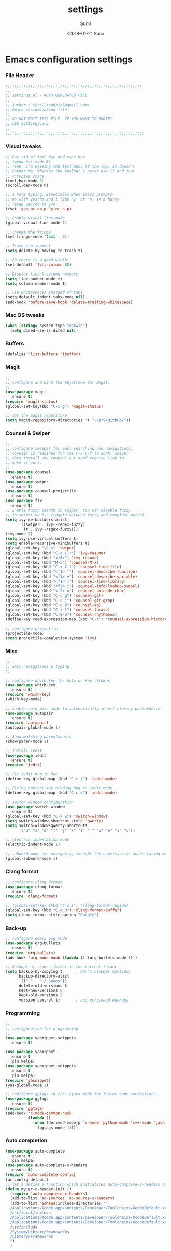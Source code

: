 #+TITLE: settings
#+DATE: <2018-01-21 Sun>
#+AUTHOR: Sunil
#+EMAIL: sunhick@gmail.com
#+OPTIONS: ':nil *:t -:t ::t <:t H:3 \n:nil ^:t arch:headline
#+OPTIONS: author:t c:nil creator:comment d:(not "LOGBOOK") date:t
#+OPTIONS: e:t email:nil f:t inline:t num:t p:nil pri:nil stat:t
#+OPTIONS: tags:t tasks:t tex:t timestamp:t toc:t todo:t |:t
#+CREATOR: Emacs 25.3.1 (Org mode 8.2.10)
#+DESCRIPTION: Emacs init.el alternative using org mode
#+EXCLUDE_TAGS: noexport
#+KEYWORDS: init.el org-mode settings emacs
#+LANGUAGE: en
#+SELECT_TAGS: export
#+STARTUP: showeverything

* Emacs configuration settings
*** File Header
    #+BEGIN_SRC emacs-lisp
      ;;;;;;;;;;;;;;;;;;;;;;;;;;;;;;;;;;;;;;;;;;;;;;;;;;;;;;;;;;;;
      ;;
      ;; settings.el - AUTO GENERATED FILE
      ;;
      ;; Author : Sunil <sunhick@gmail.com>
      ;; Emacs customization file
      ;;
      ;; DO NOT EDIT THIS FILE. IF YOU WANT TO MODIFY
      ;; USE settings.org
      ;;
      ;;;;;;;;;;;;;;;;;;;;;;;;;;;;;;;;;;;;;;;;;;;;;;;;;;;;;;;;;;;;;

    #+END_SRC

*** Visual tweaks
    #+BEGIN_SRC emacs-lisp
      ;; Get rid of tool bar and menu bar
      ;; (menu-bar-mode 0)
      ;; Yeah, I'm keeping the text menu at the top. It doesn't
      ;; bother me. Whereas the toolbar i never use it and just
      ;; occupies space.
      (tool-bar-mode 0)
      (scroll-bar-mode 0)

      ;; I hate typing. Especially when emacs prompts
      ;; me with yes/no and i type 'y' or 'n' in a hurry
      ;; remap yes/no to y/n
      (fset 'yes-or-no-p 'y-or-n-p)

      ;; Enable visual line mode
      (global-visual-line-mode 1)

      ;; change the fringe
      (set-fringe-mode '(nil . 0))

      ;; Trash can support
      (setq delete-by-moving-to-trash t)

      ;; 80 chars is a good width.
      (set-default 'fill-column 80)

      ;; Display line & column numbers
      (setq line-number-mode t)
      (setq column-number-mode t)

      ;; use whitespaces instead of tabs
      (setq-default indent-tabs-mode nil)
      (add-hook 'before-save-hook 'delete-trailing-whitespace)
    #+END_SRC

*** Mac OS tweaks
    #+BEGIN_SRC emacs-lisp
      (when (string= system-type "darwin")
        (setq dired-use-ls-dired nil))
    #+END_SRC

*** Buffers
    #+BEGIN_SRC emacs-lisp
      (defalias 'list-buffers 'ibuffer)
    #+END_SRC

*** Magit
    #+BEGIN_SRC emacs-lisp
      ;;
      ;; configure and bind the keystroke for magit.
      ;;
      (use-package magit
        :ensure t)
      (require 'magit-status)
      (global-set-key(kbd "C-x g") 'magit-status)

      ;; set the magit repository
      (setq magit-repository-directories '( "~/prv/github/"))

    #+END_SRC

*** Counsel & Swiper
    #+BEGIN_SRC emacs-lisp
      ;;
      ;; configure swipper for easy searching and navigations.
      ;; counsel is required for the C-x C-f to work. swiper
      ;; does install the counsel but need require line to
      ;; make it work.
      ;;
      (use-package counsel
        :ensure t)
      (use-package swiper
        :ensure t)
      (use-package counsel-projectile
        :ensure t)
      (use-package flx
        :ensure t)
      ;; Enable fuzzy search in swiper. You can disable fuzzy
      ;; in swiper by M-r (toggle between fuzzy and complete match)
      (setq ivy-re-builders-alist
            '((swiper . ivy--regex-fuzzy)
              (t . ivy--regex-fuzzy)))
      (ivy-mode 1)
      (setq ivy-use-virtual-buffers t)
      (setq enable-recursive-minibuffers t)
      (global-set-key "\C-s" 'swiper)
      (global-set-key (kbd "C-c C-r") 'ivy-resume)
      (global-set-key (kbd "<f6>") 'ivy-resume)
      (global-set-key (kbd "M-x") 'counsel-M-x)
      (global-set-key (kbd "C-x C-f") 'counsel-find-file)
      (global-set-key (kbd "<f1> f") 'counsel-describe-function)
      (global-set-key (kbd "<f1> v") 'counsel-describe-variable)
      (global-set-key (kbd "<f1> l") 'counsel-find-library)
      (global-set-key (kbd "<f2> i") 'counsel-info-lookup-symbol)
      (global-set-key (kbd "<f2> u") 'counsel-unicode-char)
      (global-set-key (kbd "C-c g") 'counsel-git)
      (global-set-key (kbd "C-c j") 'counsel-git-grep)
      (global-set-key (kbd "C-c k") 'counsel-ag)
      (global-set-key (kbd "C-x l") 'counsel-locate)
      (global-set-key (kbd "C-S-o") 'counsel-rhythmbox)
      (define-key read-expression-map (kbd "C-r") 'counsel-expression-history)

      ;; configure projectile
      (projectile-mode)
      (setq projectile-completion-system 'ivy)

    #+END_SRC

*** Misc
    #+BEGIN_SRC emacs-lisp
      ;;
      ;; Easy navigations & typing.
      ;;

      ;; configure which key for help on key strokes
      (use-package which-key
        :ensure t)
      (require 'which-key)
      (which-key-mode)

      ;; enable auto pair mode to automatically insert closing parenthesis.
      (use-package autopair
        :ensure t)
      (require 'autopair)
      (autopair-global-mode 1)

      ;; Show matching parenthensis
      (show-paren-mode 1)

      ;; install iedit
      (use-package iedit
        :ensure t)
      (require 'iedit)

      ;; Fix iedit bug in Mac
      (define-key global-map (kbd "C-c ;") 'iedit-mode)

      ;; Fixing another key binding bug in iedit mode
      (define-key global-map (kbd "C-c o") 'iedit-mode)

      ;; switch window configuration
      (use-package switch-window
        :ensure t)
      (global-set-key (kbd "C-x w") 'switch-window)
      (setq switch-window-shortcut-style 'qwerty)
      (setq switch-window-qwerty-shortcuts
            '("a" "s" "d" "f" "j" "k" "l" ";" "w" "e" "i" "o"))

      ;; electric indentation mode
      (electric-indent-mode 1)

      ;; subword mode for navigating thought the camelcase or snake casing mode
      (global-subword-mode 1)
    #+END_SRC

*** Clang format
    #+BEGIN_SRC emacs-lisp
      ;; configure clang format
      (use-package clang-format
        :ensure t)
      (require 'clang-format)

      ;; (global-set-key (kbd "C-c i") 'clang-format-region)
      (global-set-key (kbd "C-c u") 'clang-format-buffer)
      (setq clang-format-style-option "Google")
    #+END_SRC
*** Back-up
    #+BEGIN_SRC emacs-lisp
      ;; configure emacs org mode
      (use-package org-bullets
        :ensure t)
      (require 'org-bullets)
      (add-hook 'org-mode-hook (lambda () (org-bullets-mode 1)))

      ;; Backups at .saves folder in the current folder
      (setq backup-by-copying t      ; don't clobber symlinks
            backup-directory-alist
            '(("." . "~/.saves"))
            delete-old-versions t
            kept-new-versions 6
            kept-old-versions 2
            version-control t)       ; use versioned backups

    #+END_SRC
*** Programming
    #+BEGIN_SRC emacs-lisp
      ;;
      ;; configuration for programming
      ;;
      (use-package yasnippet-snippets
        :ensure t)

      (use-package yasnippet
        :ensure t
        :pin melpa)
      (use-package yasnippet-snippets
        :ensure t
        :pin melpa)
      (require 'yasnippet)
      (yas-global-mode 1)

      ;; configure ggtags in c/c++/java mode for faster code navigations.
      (use-package ggtags
        :ensure t)
      (require 'ggtags)
      (add-hook 'c-mode-common-hook
                (lambda ()
                  (when (derived-mode-p 'c-mode 'python-mode 'c++-mode 'java-mode 'Objective-C)
                    (ggtags-mode 1))))
    #+END_SRC

*** Auto completion
    #+BEGIN_SRC emacs-lisp
      (use-package auto-complete
        :ensure t
        :pin melpa)
      (use-package auto-complete-c-headers
        :ensure t)
      (require 'auto-complete-config)
      (ac-config-default)
      ;; let's define a function which initializes auto-complete-c-headers and gets called for c/c++ hooks
      (defun my:ac-c-header-init ()
        (require 'auto-complete-c-headers)
        (add-to-list 'ac-sources 'ac-source-c-headers)
        (add-to-list 'achead:include-directories '"
        /Applications/Xcode.app/Contents/Developer/Toolchains/XcodeDefault.xctoolchain/usr/include/c++/v1
        /usr/local/include
        /Applications/Xcode.app/Contents/Developer/Toolchains/XcodeDefault.xctoolchain/usr/lib/clang/9.0.0/include
        /Applications/Xcode.app/Contents/Developer/Toolchains/XcodeDefault.xctoolchain/usr/include
        /usr/include
        /System/Library/Frameworks
        /Library/Frameworks
        ")
        )

      ;; now let's call this function from c/c++ hooks
      (add-hook 'c++-mode-hook 'my:ac-c-header-init)
      (add-hook 'c-mode-hook 'my:ac-c-header-init)

      (use-package auto-complete-clang
        :ensure t
        :pin melpa)

      (require 'auto-complete-clang)
      (setq ac-auto-start nil)
      (setq ac-quick-help-delay 0.5)
      ;; (ac-set-trigger-key "TAB")
      ;; (define-key ac-mode-map  [(tab)] 'auto-complete)
      (define-key ac-mode-map  [(tab)] 'auto-complete)
      (defun my-ac-config ()
        (setq-default ac-sources '(ac-source-abbrev ac-source-dictionary ac-source-words-in-same-mode-buffers))
        (add-hook 'emacs-lisp-mode-hook 'ac-emacs-lisp-mode-setup)
        ;; (add-hook 'c-mode-common-hook 'ac-cc-mode-setup)
        (add-hook 'ruby-mode-hook 'ac-ruby-mode-setup)
        (add-hook 'css-mode-hook 'ac-css-mode-setup)
        (add-hook 'auto-complete-mode-hook 'ac-common-setup)
        (global-auto-complete-mode))
      (defun my-ac-cc-mode-setup ()
        (setq ac-sources (append '(ac-source-clang ac-source-yasnippet) ac-sources)))
      (add-hook 'c-mode-common-hook 'my-ac-cc-mode-setup)
      ;; ac-source-gtags
      (my-ac-config)

      (setq ac-clang-flags
            (mapcar (lambda (item)(concat "-I" item))
                    (split-string
                     "
               /Applications/Xcode.app/Contents/Developer/Toolchains/XcodeDefault.xctoolchain/usr/include/c++/v1
               /usr/local/include
               /Applications/Xcode.app/Contents/Developer/Toolchains/XcodeDefault.xctoolchain/usr/lib/clang/9.0.0/include
               /Applications/Xcode.app/Contents/Developer/Toolchains/XcodeDefault.xctoolchain/usr/include
               /usr/include
               /System/Library/Frameworks
               /Library/Frameworks
                "
                     )))

      ;; open header files in cc mode
      (add-to-list 'auto-mode-alist '("\\.h\\'" . c++-mode))

      ;; -i gets alias definitions from .bash_profile
      (setq shell-command-switch "-ic")

      ;; Don't make new frames when opening a new file with Emacs
      (setq ns-pop-up-frames nil)

      (use-package smooth-scrolling
        :ensure t)
      (smooth-scrolling-mode)

    #+END_SRC

*** Neo tree
    #+BEGIN_SRC emacs-lisp
      ;;;; Enable neo tree view by default
      ;; (use-package neotree
      ;;   :ensure t)
      ;; (require 'neotree)
      ;; (setq-default neo-theme 'plusminus)
      ;; (neotree-toggle)
      ;;;; (setq neo-window-fixed-size nil)
      ;; (setq neo-smart-open t)
      ;; (setq neo-hidden-regexp-list '("^\\." "\\.cs\\.meta$" "\\.pyc$" "~$" "^#.*#$" "\\.elc$" "\\.o$"))
      ;; (global-set-key [f8] 'neotree-toggle)
    #+END_SRC

*** Compile .emacs.d/
    Precompile all the *.el files for faster loading of emacs. But make sure *.elc files aren't stale. If you change *.el files in user directory
    be sure to run M-x byte-compile-init-dir. Emacs will prefer *.elc files over *.el files.

    #+BEGIN_SRC emacs-lisp
      (defun byte-compile-init-dir ()
        "Byte-compile all your dotfiles."
        (interactive)
        (byte-recompile-directory user-emacs-directory 0))

      ;; Don't call byte compile here. It will compile every single time emacs is loaded.
      ;; which defeats the purpose. call it only once.
      ;; (byte-compile-init-dir)
    #+END_SRC

*** Google C/C++ style
    #+BEGIN_SRC emacs-lisp
      ;; Google C/C++ style
      (use-package google-c-style
        :ensure t)
      (require 'google-c-style)
      (add-hook 'c-mode-common-hook 'google-set-c-style)
      (add-hook 'c-mode-common-hook 'google-make-newline-indent)
    #+END_SRC

*** CMake mode
    #+BEGIN_SRC emacs-lisp
      (use-package cmake-mode
        :ensure t)
    #+END_SRC

*** Multi term
    #+BEGIN_SRC emacs-lisp
      (use-package multi-term
        :ensure t)
      (setq multi-term-program "/bin/bash")
    #+END_SRC

*** Multiple cursors
    #+BEGIN_SRC emacs-lisp
      (use-package multiple-cursors
        :ensure t)
      (require 'multiple-cursors)
      (global-set-key (kbd "C->") 'mc/mark-next-like-this)
      (global-set-key (kbd "C-<") 'mc/mark-previous-like-this)
      (global-set-key (kbd "C-c C-<") 'mc/mark-all-like-this)

    #+END_SRC

*** Empty lines indicator
    #+BEGIN_SRC emacs-lisp
      (set-default 'indicate-empty-lines t)
    #+END_SRC

*** Compile kbd binding
    #+BEGIN_SRC emacs-lisp
      (global-set-key(kbd "C-c C-m") 'compile)
    #+END_SRC

*** Org mode
    #+BEGIN_SRC emacs-lisp
      (use-package org
        :ensure t)
      (require 'org)
    #+END_SRC

*** Unclutter modeline
    #+BEGIN_SRC emacs-lisp
      (use-package diminish
        :ensure t)
      (require 'diminish)
      (diminish 'projectile-mode)
      (diminish 'abbrev-mode)
      (diminish 'ivy-mode)
      (diminish 'visual-line-mode)
      (diminish 'auto-revert-mode)
      (diminish 'autopair-mode)
    #+END_SRC

*** Avy jump mode
    Ace jump mode is dead. use Avy instead.
    #+BEGIN_SRC emacs-lisp
      (use-package avy
        :ensure t)
      (require 'avy)
      (global-set-key (kbd "C-:") 'avy-goto-char)
      (global-set-key (kbd "M-g f") 'avy-goto-line)
    #+END_SRC

*** Bazel mode
    #+BEGIN_SRC emacs-lisp
      (use-package bazel-mode
	:ensure t)
      (require 'bazel-mode)
    #+END_SRC

*** Save minibuffer history
    #+BEGIN_SRC emacs-lisp
      (savehist-mode t)
      (setq savehist-file "~/.emacs.d/savehist")
    #+END_SRC

*** Hideshow mode
    #+BEGIN_SRC emacs-lisp
      (add-hook 'prog-mode-hook #'hs-minor-mode)
    #+END_SRC

*** Markdown mode
    #+BEGIN_SRC emacs-lisp
      (use-package markdown-mode
	:ensure t
	:commands (markdown-mode gfm-mode)
	:mode (("README\\.md\\'" . gfm-mode)
	       ("\\.md\\'" . markdown-mode)
	       ("\\.markdown\\'" . markdown-mode))
	:init (setq markdown-command "multimarkdown"))
    #+END_SRC

*** Java mode
    Java uses 4 space indentation and Emacs by default uses 2.
    #+BEGIN_SRC emacs-lisp
      (add-hook 'java-mode-hook (lambda ()
                                  (setq c-basic-offset 4
                                        tab-width 4
                                        indent-tabs-mode t)))
    #+END_SRC

*** Plant UML mode
    #+BEGIN_SRC emacs-lisp
      (use-package plantuml-mode
        :ensure t)
      ;; Enable plantuml-mode for PlantUML files
      (add-to-list 'auto-mode-alist '("\\.plantuml\\'" . plantuml-mode))

      ;; plantuml preview needs plantuml.jar (C-c C-c)
      (setq plantuml-jar-path "~/.emacs.d/vendor/bin/plantuml.jar")
    #+END_SRC

*** Expand region
    #+BEGIN_SRC emacs-lisp
      (use-package expand-region
	:ensure t)
      (require 'expand-region)
      (global-set-key (kbd "C-=") 'er/expand-region)
    #+END_SRC

*** Haskell mode
    #+BEGIN_SRC emacs-lisp
      (use-package haskell-mode
	:ensure t)
    #+END_SRC

*** Breadcrumbs
    #+BEGIN_SRC emacs-lisp
      (load "~/.emacs.d/vendor/breadcrumb/breadcrumb")
      (require 'breadcrumb)
      (global-set-key (kbd "s-SPC")         'bc-set)            ;; shift-SPACE for set bookmark
      (global-set-key [(meta j)]              'bc-previous)       ;; M-j for jump to previous
      (global-set-key [(shift meta j)]        'bc-next)           ;; Shift-M-j for jump to next
      (global-set-key [(meta up)]             'bc-local-previous) ;; M-up-arrow for local previous
      (global-set-key [(meta down)]           'bc-local-next)     ;; M-down-arrow for local next
      (global-set-key [(control c)(j)]        'bc-goto-current)   ;; C-c j for jump to current bookmark
      (global-set-key [(control x)(meta j)]   'bc-list)           ;; C-x M-j for the bookmark menu list
    #+END_SRC

*** Rust mode
    #+BEGIN_SRC emacs-lisp
      (use-package rust-mode
	:ensure t)
    #+END_SRC

*** yaml mode
    #+BEGIN_SRC emacs-lisp
      (use-package yaml-mode
	:ensure t)
    #+END_SRC

*** Swift mode
    #+BEGIN_SRC emacs-lisp
      (use-package swift3-mode
        :ensure t)
    #+END_SRC

*** Emacs dashboard
    #+BEGIN_SRC emacs-lisp
      ;; (use-package dashboard
      ;;   :ensure t
      ;;   :config
      ;;   (dashboard-setup-startup-hook))
    #+END_SRC

*** Emacs Zoom
    #+BEGIN_SRC emacs-lisp
      ;; (use-package zoom
      ;;   :ensure t)
      ;; (require 'zoom)
      ;; (custom-set-variables
      ;;  '(zoom-mode t))
      ;; (custom-set-variables
      ;;  '(zoom-size '(0.618 . 0.618)))
    #+END_SRC

*** Dimmer mode
    #+BEGIN_SRC emacs-lisp
      ;; (use-package dimmer
      ;;   :ensure t)
      ;; (require 'dimmer)
      ;; (dimmer-mode)
    #+END_SRC

*** Aggressive indentation
    #+BEGIN_SRC emacs-lisp
      ;; (use-package aggressive-indent
      ;;   :ensure t)
      ;; (require 'aggressive-indent)
      ;; (global-aggressive-indent-mode 1)
    #+END_SRC

*** Emacs Control key rebindings
    #+BEGIN_SRC emacs-lisp
      ;; To rebind caps lock for control key on OSX go to Apple System preferences
      ;; keyboard settings -> modifier keys -> remap caps lock to control key
    #+END_SRC

*** fzf key bindings
    #+BEGIN_SRC emacs-lisp
      ;; fzf emacs key bindings
      (use-package fzf
         :ensure t)
      (global-set-key (kbd "C-c f f") 'fzf-git-files)
      (global-set-key (kbd "C-c f g") 'fzf-git)
      (global-set-key (kbd "C-c f d") 'fzf-directory)
      (global-set-key (kbd "C-c f s") 'fzf-git-grep)
      (global-set-key (kbd "C-c f p") 'fzf-projectile)
    #+END_SRC

*** Origami Folding
    #+BEGIN_SRC emacs-lisp
      (use-package yafolding
        :ensure t)
      (defvar yafolding-mode-map
        (let ((map (make-sparse-keymap)))
          (define-key map (kbd "<C-S-return>") #'yafolding-hide-parent-element)
          (define-key map (kbd "<C-M-return>") #'yafolding-toggle-all)
          (define-key map (kbd "<C-return>") #'yafolding-toggle-element)
          map))
      (add-hook 'prog-mode-hook
                (lambda () (yafolding-mode)))
      (lambda ()
        (yafolding-show-all)
        (delete-trailing-whitespace))
    #+END_SRC

*** Session management
    #+BEGIN_SRC emacs-lisp
      (use-package workgroups2
        :ensure t)
      ;; Default binding for workgroup C-c z
      (setq wg-prefix-key (kbd "s-b"))

      ;; Change workgroups session file
      (setq wg-session-file "~/.emacs.d/.emacs_workgroups")

      (global-set-key (kbd "C-S-<pause>") 'wg-save-session)
      (global-set-key (kbd "s-z") 'wg-switch-to-workgroup)
      (global-set-key (kbd "s-/") 'wg-switch-to-previous-workgroup)
      ;; (global-set-key (kbd "s-b l") #'wg-workgroup-names)

      (workgroups-mode 1)
    #+END_SRC

*** Rainbow delimiters
    #+BEGIN_SRC emacs-lisp
      ;; (use-package rainbow-delimiters
      ;;   :ensure t)
      ;; (add-hook 'prog-mode-hook 'rainbow-delimiters-mode)
    #+END_SRC

*** Golang
    #+BEGIN_SRC emacs-lisp
      (use-package go-mode
        :ensure t)

      (add-hook 'go-mode-hook
                (lambda ()
                  (add-hook 'before-save-hook 'gofmt-before-save)
                  (setq tab-width 4)
                  (setq indent-tabs-mode 1)))
    #+END_SRC

*** Popup kill ring
    #+BEGIN_SRC emacs-lisp
      (use-package popup-kill-ring
        :ensure t
        :bind("M-y" . popup-kill-ring))
    #+END_SRC
